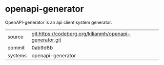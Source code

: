 * openapi-generator

OpenAPI-generator is an api client system generator.

|---------+---------------------------------------------------------|
| source  | git:https://codeberg.org/kilianmh/openapi-generator.git |
| commit  | 0ab9d8b                                                 |
| systems | openapi-generator                                       |
|---------+---------------------------------------------------------|
